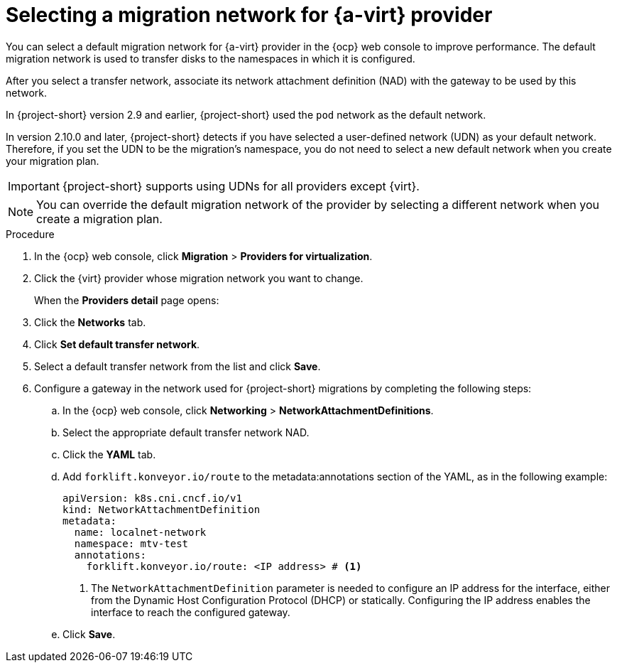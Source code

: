 // Module included in the following assemblies:
//
// * documentation/doc-Migration_Toolkit_for_Virtualization/master.adoc

:_content-type: PROCEDURE
[id="selecting-migration-network-for-virt-provider_{context}"]
= Selecting a migration network for {a-virt} provider

[role="_abstract"]
You can select a default migration network for {a-virt} provider in the {ocp} web console to improve performance. The default migration network is used to transfer disks to the namespaces in which it is configured.

After you select a transfer network, associate its network attachment definition (NAD) with the gateway to be used by this network.

In {project-short} version 2.9 and earlier, {project-short} used the `pod` network as the default network. 

In version 2.10.0 and later, {project-short} detects if you have selected a user-defined network (UDN) as your default network. Therefore, if you set the UDN to be the migration's namespace, you do not need to select a new default network when you create your migration plan. 

[IMPORTANT]
====
{project-short} supports using UDNs for all providers except {virt}.
====

// UDNs are discussed in greater detail in xref:about-udn_mtv[About user defined networks]. Migration procedures have been updated to include UDNs.

[NOTE]
====
You can override the default migration network of the provider by selecting a different network when you create a migration plan.
====

.Procedure

. In the {ocp} web console, click *Migration* > *Providers for virtualization*.
. Click the {virt} provider whose migration network you want to change.
+
When the *Providers detail* page opens:

. Click the *Networks* tab.
. Click *Set default transfer network*.
. Select a default transfer network from the list and click *Save*.
. Configure a gateway in the network used for {project-short} migrations by completing the following steps:
.. In the {ocp} web console, click *Networking* > *NetworkAttachmentDefinitions*.
.. Select the appropriate default transfer network NAD.
.. Click the *YAML* tab.
.. Add `forklift.konveyor.io/route` to the metadata:annotations section of the YAML, as in the following example:
+
[source,yaml,subs="attributes+"]
----
apiVersion: k8s.cni.cncf.io/v1
kind: NetworkAttachmentDefinition
metadata:
  name: localnet-network
  namespace: mtv-test
  annotations:
    forklift.konveyor.io/route: <IP address> # <1>
----
<1> The `NetworkAttachmentDefinition` parameter is needed to configure an IP address for the interface, either from the Dynamic Host Configuration Protocol (DHCP) or statically. Configuring the IP address enables the interface to reach the configured gateway.
.. Click *Save*.
